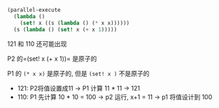 #+LATEX_CLASS: ramsay-org-article
#+LATEX_CLASS_OPTIONS: [oneside,A4paper,12pt]
#+AUTHOR: Ramsay Leung
#+EMAIL: ramsayleung@gmail.com
#+DATE: 2025-07-20 Sun 17:51
#+begin_src scheme
  (parallel-execute 
    (lambda () 
      (set! x ((s (lambda () (* x x))))))
    (s (lambda () (set! x (+ x 1)))))
#+end_src

121 和 110 还可能出现

P2 的=(set! x (+ x 1))= 是原子的

P1 的 =(* x x)= 是原子的, 但是 =(set! x )= 不是原子的

- 121: P2将值设置成11 -> P1 计算 11 * 11 -> 121
- 110: P1 先计算 10 * 10 = 100 -> p2 运行, x+1 = 11 -> p1 将值设计到 100

